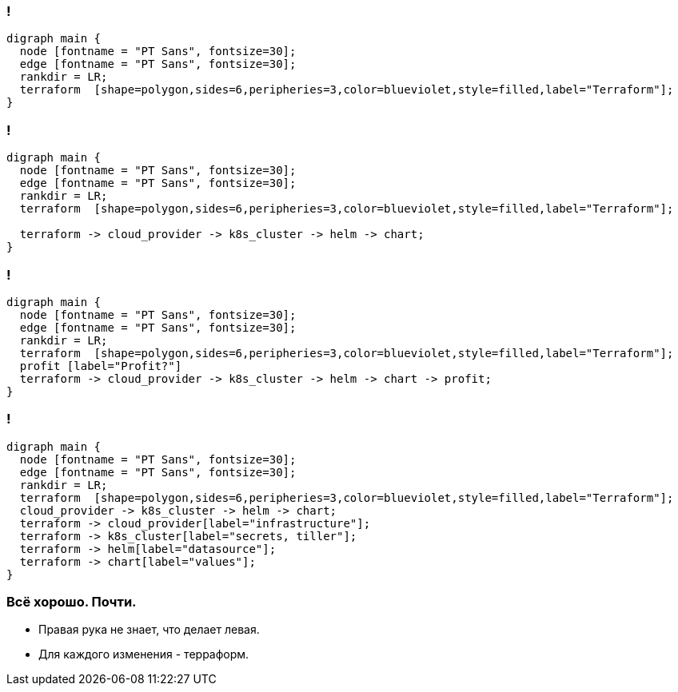 :backend: revealjs
:revealjs_theme: white
:revealjs_customtheme: white_course.css
:revealjs_history:
:customcss: common.css
:revealjs_transition: none
:revealjs_slideNumber: true
:revealjs_center: false
:revealjs_width: 1600
:revealjs_height: 900

//== Я рассажу вас по стульчикам.
//image::images/before_k8s_after_k8s.jpg[]

[transition=none]
=== !
["graphviz", "terraform_initial1", "png"]
---------------------------------------------------------------------
digraph main {
  node [fontname = "PT Sans", fontsize=30];
  edge [fontname = "PT Sans", fontsize=30];
  rankdir = LR;
  terraform  [shape=polygon,sides=6,peripheries=3,color=blueviolet,style=filled,label="Terraform"];
}
---------------------------------------------------------------------

=== !
["graphviz", "terraform_initial5", "png"]
---------------------------------------------------------------------
digraph main {
  node [fontname = "PT Sans", fontsize=30];
  edge [fontname = "PT Sans", fontsize=30];
  rankdir = LR;
  terraform  [shape=polygon,sides=6,peripheries=3,color=blueviolet,style=filled,label="Terraform"];

  terraform -> cloud_provider -> k8s_cluster -> helm -> chart;
}
---------------------------------------------------------------------

=== !
["graphviz", "terraform_initial6", "png"]
---------------------------------------------------------------------
digraph main {
  node [fontname = "PT Sans", fontsize=30];
  edge [fontname = "PT Sans", fontsize=30];
  rankdir = LR;
  terraform  [shape=polygon,sides=6,peripheries=3,color=blueviolet,style=filled,label="Terraform"];
  profit [label="Profit?"]
  terraform -> cloud_provider -> k8s_cluster -> helm -> chart -> profit;
}
---------------------------------------------------------------------

=== !
["graphviz", "terraform_initial7", "png"]
---------------------------------------------------------------------
digraph main {
  node [fontname = "PT Sans", fontsize=30];
  edge [fontname = "PT Sans", fontsize=30];
  rankdir = LR;
  terraform  [shape=polygon,sides=6,peripheries=3,color=blueviolet,style=filled,label="Terraform"];
  cloud_provider -> k8s_cluster -> helm -> chart;
  terraform -> cloud_provider[label="infrastructure"];
  terraform -> k8s_cluster[label="secrets, tiller"];
  terraform -> helm[label="datasource"];
  terraform -> chart[label="values"];
}
---------------------------------------------------------------------


=== Всё хорошо. Почти.
[%step]
* Правая рука не знает, что делает левая.
* Для каждого изменения - терраформ.
